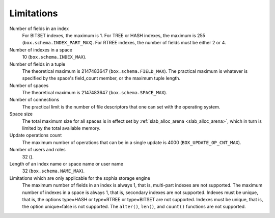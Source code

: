 -------------------------------------------------------------------------------
                            Limitations
-------------------------------------------------------------------------------

Number of fields in an index
    For BITSET indexes, the maximum is 1. For TREE or HASH indexes, the maximum
    is 255 (``box.schema.INDEX_PART_MAX``). For RTREE indexes, the number of
    fields must be either 2 or 4.

Number of indexes in a space
    10 (``box.schema.INDEX_MAX``).

Number of fields in a tuple
    The theoretical maximum is 2147483647 (``box.schema.FIELD_MAX``). The
    practical maximum is whatever is specified by the space's field_count
    member, or the maximum tuple length.

Number of spaces
    The theoretical maximum is 2147483647 (``box.schema.SPACE_MAX``).

Number of connections
    The practical limit is the number of file descriptors that one can set
    with the operating system.

Space size
    The total maximum size for all spaces is in effect set by
    :ref:`slab_alloc_arena <slab_alloc_arena>`, which in turn
    is limited by the total available memory.

Update operations count
    The maximum number of operations that can be in a single update
    is 4000 (``BOX_UPDATE_OP_CNT_MAX``).

Number of users and roles
    32 ().

Length of an index name or space name or user name
    32 (``box.schema.NAME_MAX``).

Limitations which are only applicable for the sophia storage engine
    The maximum number of fields in an index is always 1, that is, multi-part
    indexes are not supported. The maximum number of indexes in a space is
    always 1, that is, secondary indexes are not supported. Indexes must be
    unique, that is, the options type=HASH or type=RTREE or type=BITSET are
    not supported. Indexes must be unique, that is, the option unique=false
    is not supported. The ``alter()``, ``len()``, and ``count()`` functions
    are not supported.
